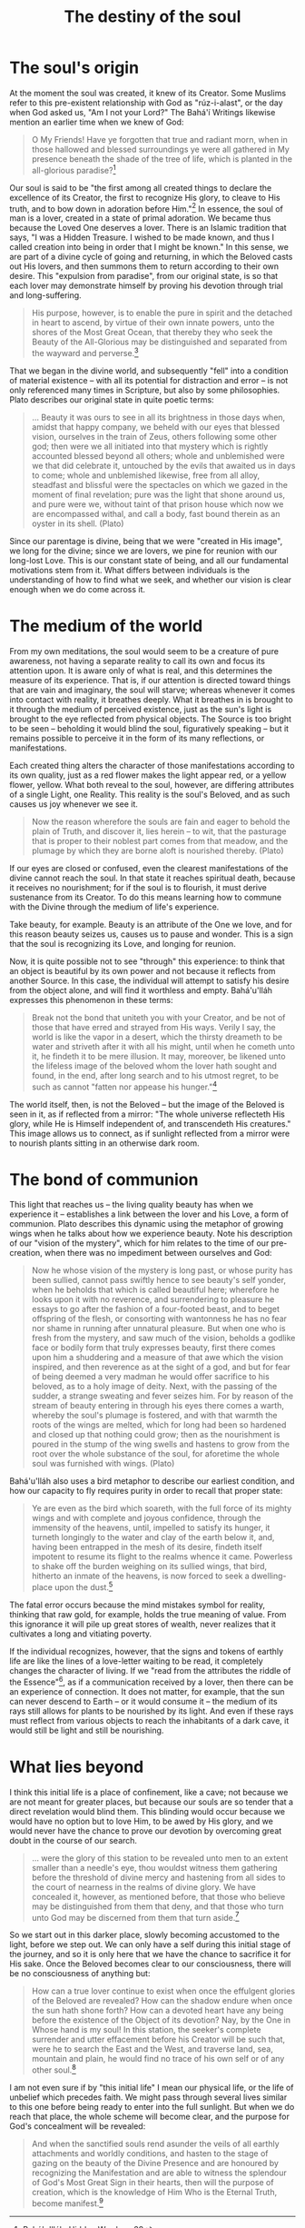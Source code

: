 :PROPERTIES:
:ID:       99883E03-C753-4DBC-83BF-BBE3AD7384D7
:SLUG:     the-destiny-of-the-soul
:END:
#+filetags: :essays:
#+title: The destiny of the soul

* The soul's origin
:PROPERTIES:
:CUSTOM_ID: the-souls-origin
:END:
At the moment the soul was created, it knew of its Creator. Some Muslims
refer to this pre-existent relationship with God as "rúz-i-alast", or
the day when God asked us, "Am I not your Lord?" The Bahá'í Writings
likewise mention an earlier time when we knew of God:

#+BEGIN_QUOTE
O My Friends! Have ye forgotten that true and radiant morn, when in
those hallowed and blessed surroundings ye were all gathered in My
presence beneath the shade of the tree of life, which is planted in the
all-glorious paradise?[fn:1]

#+END_QUOTE

Our soul is said to be "the first among all created things to declare
the excellence of its Creator, the first to recognize His glory, to
cleave to His truth, and to bow down in adoration before Him."[fn:2] In
essence, the soul of man is a lover, created in a state of primal
adoration. We became thus because the Loved One deserves a lover. There
is an Islamic tradition that says, "I was a Hidden Treasure. I wished to
be made known, and thus I called creation into being in order that I
might be known." In this sense, we are part of a divine cycle of going
and returning, in which the Beloved casts out His lovers, and then
summons them to return according to their own desire. This "expulsion
from paradise", from our original state, is so that each lover may
demonstrate himself by proving his devotion through trial and
long-suffering.

#+BEGIN_QUOTE
His purpose, however, is to enable the pure in spirit and the detached
in heart to ascend, by virtue of their own innate powers, unto the
shores of the Most Great Ocean, that thereby they who seek the Beauty of
the All-Glorious may be distinguished and separated from the wayward and
perverse.[fn:3]

#+END_QUOTE

That we began in the divine world, and subsequently "fell" into a
condition of material existence -- with all its potential for
distraction and error -- is not only referenced many times in Scripture,
but also by some philosophies. Plato describes our original state in
quite poetic terms:

#+BEGIN_QUOTE
... Beauty it was ours to see in all its brightness in those days when,
amidst that happy company, we beheld with our eyes that blessed vision,
ourselves in the train of Zeus, others following some other god; then
were we all initiated into that mystery which is rightly accounted
blessed beyond all others; whole and unblemished were we that did
celebrate it, untouched by the evils that awaited us in days to come;
whole and unblemished likewise, free from all alloy, steadfast and
blissful were the spectacles on which we gazed in the moment of final
revelation; pure was the light that shone around us, and pure were we,
without taint of that prison house which now we are encompassed withal,
and call a body, fast bound therein as an oyster in its shell. (Plato)

#+END_QUOTE

Since our parentage is divine, being that we were "created in His
image", we long for the divine; since we are lovers, we pine for reunion
with our long-lost Love. This is our constant state of being, and all
our fundamental motivations stem from it. What differs between
individuals is the understanding of how to find what we seek, and
whether our vision is clear enough when we do come across it.

* The medium of the world
:PROPERTIES:
:CUSTOM_ID: the-medium-of-the-world
:END:
From my own meditations, the soul would seem to be a creature of pure
awareness, not having a separate reality to call its own and focus its
attention upon. It is aware only of what is real, and this determines
the measure of its experience. That is, if our attention is directed
toward things that are vain and imaginary, the soul will starve; whereas
whenever it comes into contact with reality, it breathes deeply. What it
breathes in is brought to it through the medium of perceived existence,
just as the sun's light is brought to the eye reflected from physical
objects. The Source is too bright to be seen -- beholding it would blind
the soul, figuratively speaking -- but it remains possible to perceive
it in the form of its many reflections, or manifestations.

Each created thing alters the character of those manifestations
according to its own quality, just as a red flower makes the light
appear red, or a yellow flower, yellow. What both reveal to the soul,
however, are differing attributes of a single Light, one Reality. This
reality is the soul's Beloved, and as such causes us joy whenever we see
it.

#+BEGIN_QUOTE
Now the reason wherefore the souls are fain and eager to behold the
plain of Truth, and discover it, lies herein -- to wit, that the
pasturage that is proper to their noblest part comes from that meadow,
and the plumage by which they are borne aloft is nourished thereby.
(Plato)

#+END_QUOTE

If our eyes are closed or confused, even the clearest manifestations of
the divine cannot reach the soul. In that state it reaches spiritual
death, because it receives no nourishment; for if the soul is to
flourish, it must derive sustenance from its Creator. To do this means
learning how to commune with the Divine through the medium of life's
experience.

Take beauty, for example. Beauty is an attribute of the One we love, and
for this reason beauty seizes us, causes us to pause and wonder. This is
a sign that the soul is recognizing its Love, and longing for reunion.

Now, it is quite possible not to see "through" this experience: to think
that an object is beautiful by its own power and not because it reflects
from another Source. In this case, the individual will attempt to
satisfy his desire from the object alone, and will find it worthless and
empty. Bahá'u'lláh expresses this phenomenon in these terms:

#+BEGIN_QUOTE
Break not the bond that uniteth you with your Creator, and be not of
those that have erred and strayed from His ways. Verily I say, the world
is like the vapor in a desert, which the thirsty dreameth to be water
and striveth after it with all his might, until when he cometh unto it,
he findeth it to be mere illusion. It may, moreover, be likened unto the
lifeless image of the beloved whom the lover hath sought and found, in
the end, after long search and to his utmost regret, to be such as
cannot "fatten nor appease his hunger."[fn:4]

#+END_QUOTE

The world itself, then, is not the Beloved -- but the image of the
Beloved is seen in it, as if reflected from a mirror: "The whole
universe reflecteth His glory, while He is Himself independent of, and
transcendeth His creatures." This image allows us to connect, as if
sunlight reflected from a mirror were to nourish plants sitting in an
otherwise dark room.

* The bond of communion
:PROPERTIES:
:CUSTOM_ID: the-bond-of-communion
:END:
This light that reaches us -- the living quality beauty has when we
experience it -- establishes a link between the lover and his Love, a
form of communion. Plato describes this dynamic using the metaphor of
growing wings when he talks about how we experience beauty. Note his
description of our "vision of the mystery", which for him relates to the
time of our pre-creation, when there was no impediment between ourselves
and God:

#+BEGIN_QUOTE
Now he whose vision of the mystery is long past, or whose purity has
been sullied, cannot pass swiftly hence to see beauty's self yonder,
when he beholds that which is called beautiful here; wherefore he looks
upon it with no reverence, and surrendering to pleasure he essays to go
after the fashion of a four-footed beast, and to beget offspring of the
flesh, or consorting with wantonness he has no fear nor shame in running
after unnatural pleasure. But when one who is fresh from the mystery,
and saw much of the vision, beholds a godlike face or bodily form that
truly expresses beauty, first there comes upon him a shuddering and a
measure of that awe which the vision inspired, and then reverence as at
the sight of a god, and but for fear of being deemed a very madman he
would offer sacrifice to his beloved, as to a holy image of deity. Next,
with the passing of the sudder, a strange sweating and fever seizes him.
For by reason of the stream of beauty entering in through his eyes there
comes a warth, whereby the soul's plumage is fostered, and with that
warmth the roots of the wings are melted, which for long had been so
hardened and closed up that nothing could grow; then as the nourishment
is poured in the stump of the wing swells and hastens to grow from the
root over the whole substance of the soul, for aforetime the whole soul
was furnished with wings. (Plato)

#+END_QUOTE

Bahá'u'lláh also uses a bird metaphor to describe our earliest
condition, and how our capacity to fly requires purity in order to
recall that proper state:

#+BEGIN_QUOTE
Ye are even as the bird which soareth, with the full force of its mighty
wings and with complete and joyous confidence, through the immensity of
the heavens, until, impelled to satisfy its hunger, it turneth longingly
to the water and clay of the earth below it, and, having been entrapped
in the mesh of its desire, findeth itself impotent to resume its flight
to the realms whence it came. Powerless to shake off the burden weighing
on its sullied wings, that bird, hitherto an inmate of the heavens, is
now forced to seek a dwelling-place upon the dust.[fn:5]

#+END_QUOTE

The fatal error occurs because the mind mistakes symbol for reality,
thinking that raw gold, for example, holds the true meaning of value.
From this ignorance it will pile up great stores of wealth, never
realizes that it cultivates a long and vitiating poverty.

If the individual recognizes, however, that the signs and tokens of
earthly life are like the lines of a love-letter waiting to be read, it
completely changes the character of living. If we "read from the
attributes the riddle of the Essence"[fn:6], as if a communication
received by a lover, then there can be an experience of connection. It
does not matter, for example, that the sun can never descend to Earth --
or it would consume it -- the medium of its rays still allows for plants
to be nourished by its light. And even if these rays must reflect from
various objects to reach the inhabitants of a dark cave, it would still
be light and still be nourishing.

* What lies beyond
:PROPERTIES:
:CUSTOM_ID: what-lies-beyond
:END:
I think this initial life is a place of confinement, like a cave; not
because we are not meant for greater places, but because our souls are
so tender that a direct revelation would blind them. This blinding would
occur because we would have no option but to love Him, to be awed by His
glory, and we would never have the chance to prove our devotion by
overcoming great doubt in the course of our search.

#+BEGIN_QUOTE
... were the glory of this station to be revealed unto men to an extent
smaller than a needle's eye, thou wouldst witness them gathering before
the threshold of divine mercy and hastening from all sides to the court
of nearness in the realms of divine glory. We have concealed it,
however, as mentioned before, that those who believe may be
distinguished from them that deny, and that those who turn unto God may
be discerned from them that turn aside.[fn:7]

#+END_QUOTE

So we start out in this darker place, slowly becoming accustomed to the
light, before we step out. We can only have a self during this initial
stage of the journey, and so it is only here that we have the chance to
sacrifice it for His sake. Once the Beloved becomes clear to our
consciousness, there will be no consciousness of anything but:

#+BEGIN_QUOTE
How can a true lover continue to exist when once the effulgent glories
of the Beloved are revealed? How can the shadow endure when once the sun
hath shone forth? How can a devoted heart have any being before the
existence of the Object of its devotion? Nay, by the One in Whose hand
is my soul! In this station, the seeker's complete surrender and utter
effacement before his Creator will be such that, were he to search the
East and the West, and traverse land, sea, mountain and plain, he would
find no trace of his own self or of any other soul.[fn:8]

#+END_QUOTE

I am not even sure if by "this initial life" I mean our physical life,
or the life of unbelief which precedes faith. We might pass through
several lives similar to this one before being ready to enter into the
full sunlight. But when we do reach that place, the whole scheme will
become clear, and the purpose for God's concealment will be revealed:

#+BEGIN_QUOTE
And when the sanctified souls rend asunder the veils of all earthly
attachments and worldly conditions, and hasten to the stage of gazing on
the beauty of the Divine Presence and are honoured by recognizing the
Manifestation and are able to witness the splendour of God's Most Great
Sign in their hearts, then will the purpose of creation, which is the
knowledge of Him Who is the Eternal Truth, become manifest.[fn:9]

#+END_QUOTE

[fn:1] Bahá'u'lláh, Hidden Words, p.28

[fn:2] Bahá'u'lláh, Gleanings, p.158-9

[fn:3] Bahá'u'lláh, Gleanings, p.71

[fn:4] Bahá'u'lláh, Gleanings, p.328-9

[fn:5] Bahá'u'lláh, Gleanings, p.327

[fn:6] Bahá'u'lláh, Seven Valleys, p.31

[fn:7] Bahá'u'lláh, Gems of Divine Mysteries, p.76

[fn:8] Bahá'u'lláh, Gems of Divine Mysteries, p.70-1

[fn:9] Bahá'u'lláh, Gleanings, p.85
